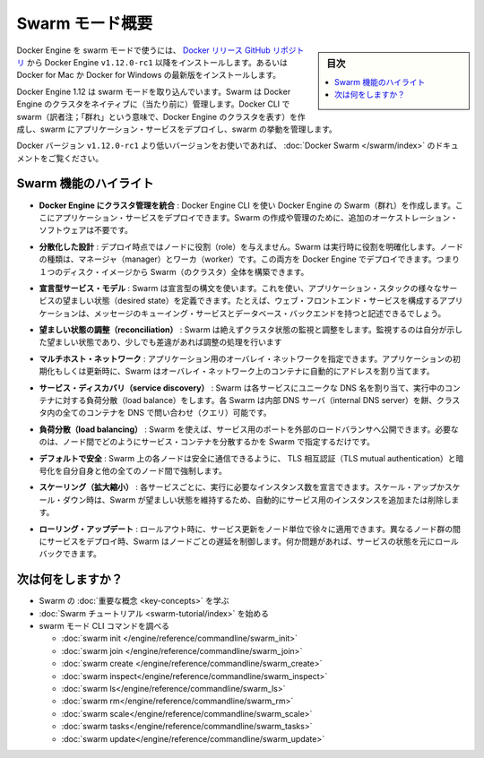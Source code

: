 ﻿.. -*- coding: utf-8 -*-
.. URL: https://docs.docker.com/engine/swarm/
.. SOURCE: https://github.com/docker/docker/blob/master/docs/swarm/index.md
   doc version: 1.12
      https://github.com/docker/docker/commits/master/docs/swarm/index.md
.. check date: 2016/06/20
.. Commits on Jun 20, 2016 c13c5601961bb5ea30e21c9c8c469dd55a2f17d0
.. -----------------------------------------------------------------------------

.. Docker Swarm overview

.. _docker-swam-overview:

=======================================
Swarm モード概要
=======================================

.. sidebar:: 目次

   .. contents:: 
       :depth: 3
       :local:

.. To use Docker Engine in swarm mode, install the Docker Engine v1.12.0-rc1 or later from the Docker releases GitHub repository. Alternatively, install the latest Docker for Mac or Docker for Windows Beta.

Docker Engine を swarm モードで使うには、 `Docker リリース GitHub リポジトリ <https://github.com/docker/docker/releases>`_ から Docker Engine ``v1.12.0-rc1`` 以降をインストールします。あるいは Docker for Mac か Docker for Windows の最新版をインストールします。

.. Docker Engine 1.12 includes swarm mode for natively managing a cluster of Docker Engines called a Swarm. Use the Docker CLI to create a swarm, deploy application services to a Swarm, and manage the Swarm behavior.

Docker Engine 1.12 は swarm モードを取り込んでいます。Swarm は Docker Engine のクラスタをネイティブに（当たり前に）管理します。Docker CLI で swarm（訳者注；「群れ」という意味で、Docker Engine のクラスタを表す）を作成し、swarm にアプリケーション・サービスをデプロイし、swarm の挙動を管理します。

.. If you’re using a Docker version prior to v1.12.0-rc1, see Docker Swarm.

Docker バージョン ``v1.12.0-rc1`` より低いバージョンをお使いであれば、 :doc:`Docker Swarm </swarm/index>` のドキュメントをご覧ください。

.. Feature highlights

.. _swarm-feature-highlights:

Swarm 機能のハイライト
==============================

..    Cluster management integrated with Docker Engine: Use the Docker Engine CLI to create a Swarm of Docker Engines where you can deploy application services. You don't need additional orchestration software to create or manage a Swarm.

* **Docker Engine にクラスタ管理を統合** : Docker Engine CLI を使い Docker Engine の Swarm（群れ）を作成します。ここにアプリケーション・サービスをデプロイできます。Swarm の作成や管理のために、追加のオーケストレーション・ソフトウェアは不要です。

..    Decentralized design: Instead of handling differentiation between node roles at deployment time, Swarm handles any specialization at runtime. You can deploy both kinds of nodes, managers and workers, using the Docker Engine. This means you can build an entire Swarm from a single disk image.

* **分散化した設計** : デプロイ時点ではノードに役割（role）を与えません。Swarm は実行時に役割を明確化します。ノードの種類は、マネージャ（manager）とワーカ（worker）です。この両方を Docker Engine でデプロイできます。つまり１つのディスク・イメージから Swarm（のクラスタ）全体を構築できます。

..    Declarative service model: Swarm uses a declarative syntax to let you define the desired state of the various services in your application stack. For example, you might describe an application comprised of a web front end service with message queueing services and a database backend.

* **宣言型サービス・モデル** : Swarm は宣言型の構文を使います。これを使い、アプリケーション・スタックの様々なサービスの望ましい状態（desired state）を定義できます。たとえば、ウェブ・フロントエンド・サービスを構成するアプリケーションは、メッセージのキューイング・サービスとデータベース・バックエンドを持つと記述できるでしょう。

..    Desired state reconciliation: Swarm constantly monitors the cluster state and reconciles any differences between the actual state your expressed desired state.

* **望ましい状態の調整（reconciliation）** : Swarm は絶えずクラスタ状態の監視と調整をします。監視するのは自分が示した望ましい状態であり、少しでも差違があれば調整の処理を行います

..    Multi-host networking: You can specify an overlay network for your application. Swarm automatically assigns addresses to the containers on the overlay network when it initializes or updates the application.

* **マルチホスト・ネットワーク** : アプリケーション用のオーバレイ・ネットワークを指定できます。アプリケーションの初期化もしくは更新時に、Swarm はオーバレイ・ネットワーク上のコンテナに自動的にアドレスを割り当てます。

..    Service discovery: Swarm assigns each service a unique DNS name and load balances running containers. Each Swarm has an internal DNS server that can query every container in the cluster using DNS.

* **サービス・ディスカバリ（service discovery）** : Swarm は各サービスにユニークな DNS 名を割り当て、実行中のコンテナに対する負荷分散（load balance）をします。各 Swarm は内部 DNS サーバ（internal DNS server）を餅、クラスタ内の全てのコンテナを DNS で問い合わせ（クエリ）可能です。

..    Load balancing: Using Swarm, you can expose the ports for services to an external load balancer. Internally, Swarm lets you specify how to distribute service containers between nodes.

* **負荷分散（load balancing）** : Swarm を使えば、サービス用のポートを外部のロードバランサへ公開できます。必要なのは、ノード間でどのようにサービス・コンテナを分散するかを Swarm で指定するだけです。

..    Secure by default: Each node in the Swarm enforces TLS mutual authentication and encryption to secure communications between itself and all other nodes. You have the option to use self-signed root certificates or certificates from a custom root CA.

* **デフォルトで安全** : Swarm 上の各ノードは安全に通信できるように、 TLS 相互認証（TLS mutual authentication）と暗号化を自分自身と他の全てのノード間で強制します。

..    Scaling: For each service, you can declare the number of instances you want to run. When you scale up or down, Swarm automatically adapts by adding or removing instances of the service to maintain the desired state.

* **スケーリング（拡大縮小）** : 各サービスごとに、実行に必要なインスタンス数を宣言できます。スケール・アップかスケール・ダウン時は、Swarm が望ましい状態を維持するため、自動的にサービス用のインスタンスを追加または削除します。

..    Rolling updates: At rollout time you can apply service updates to nodes incrementally. Swarm lets you control the delay between service deployment to different sets of nodes. If anything goes wrong, you can roll-back an instance of a service.

* **ローリング・アップデート** : ロールアウト時に、サービス更新をノード単位で徐々に適用できます。異なるノード群の間にサービスをデプロイ時、Swarm はノードごとの遅延を制御します。何か問題があれば、サービスの状態を元にロールバックできます。

.. What's next?

次は何をしますか？
====================

..  Learn Swarm key concepts.
    Get started with the Swarm tutorial.

* Swarm の :doc:`重要な概念 <key-concepts>` を学ぶ
* :doc:`Swarm チュートリアル <swarm-tutorial/index>` を始める
* swarm モード CLI コマンドを調べる

  * :doc:`swarm init </engine/reference/commandline/swarm_init>`
  * :doc:`swarm join </engine/reference/commandline/swarm_join>`
  * :doc:`swarm create </engine/reference/commandline/swarm_create>`
  * :doc:`swarm inspect</engine/reference/commandline/swarm_inspect>`
  * :doc:`swarm ls</engine/reference/commandline/swarm_ls>`
  * :doc:`swarm rm</engine/reference/commandline/swarm_rm>`
  * :doc:`swarm scale</engine/reference/commandline/swarm_scale>`
  * :doc:`swarm tasks</engine/reference/commandline/swarm_tasks>`
  * :doc:`swarm update</engine/reference/commandline/swarm_update>`


.. seealso:: 

   Docker Swarm overview
      https://docs.docker.com/engine/swarm/
